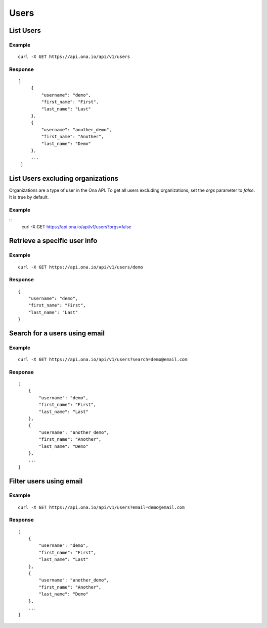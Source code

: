 Users
*****

List Users
----------

Example
^^^^^^^

::

      curl -X GET https://api.ona.io/api/v1/users

Response
^^^^^^^^

::

      [
           {
               "username": "demo",
               "first_name": "First",
               "last_name": "Last"
           },
           {
               "username": "another_demo",
               "first_name": "Another",
               "last_name": "Demo"
           },
           ...
       ]

List Users excluding organizations
----------------------------------

Organizations are a type of user in the Ona API. To get all users excluding
organizations, set the `orgs` parameter to `false`. It is true by default.

Example
^^^^^^^

::
        curl -X GET https://api.ona.io/api/v1/users?orgs=false

Retrieve a specific user info
-----------------------------

.. raw:: html

   <pre class="prettyprint"><b>GET</b> /api/v1/users/{username}</pre>

Example
^^^^^^^

::

       curl -X GET https://api.ona.io/api/v1/users/demo

Response
^^^^^^^^

::

      {
          "username": "demo",
          "first_name": "First",
          "last_name": "Last"
      }

Search for a users using email
------------------------------

Example
^^^^^^^

::

      curl -X GET https://api.ona.io/api/v1/users?search=demo@email.com

Response
^^^^^^^^

::

       [
           {
               "username": "demo",
               "first_name": "First",
               "last_name": "Last"
           },
           {
               "username": "another_demo",
               "first_name": "Another",
               "last_name": "Demo"
           },
           ...
       ]


Filter users using email
------------------------------


Example
^^^^^^^

::

      curl -X GET https://api.ona.io/api/v1/users?email=demo@email.com

Response
^^^^^^^^

::

       [
           {
               "username": "demo",
               "first_name": "First",
               "last_name": "Last"
           },
           {
               "username": "another_demo",
               "first_name": "Another",
               "last_name": "Demo"
           },
           ...
       ]